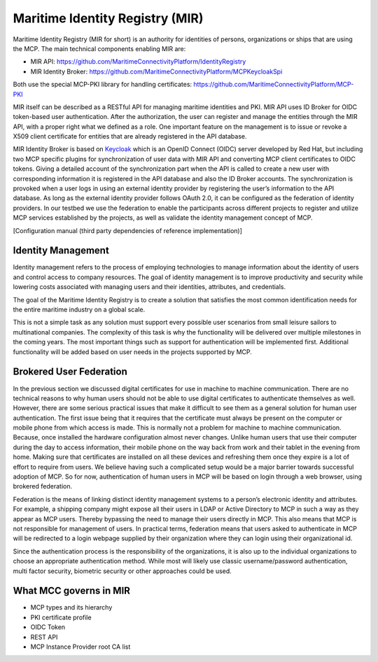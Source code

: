 Maritime Identity Registry (MIR)
================================
Maritime Identity Registry (MIR for short) is an authority for identities of persons, organizations or ships that are using the MCP.
The main technical components enabling MIR are:

* MIR API: https://github.com/MaritimeConnectivityPlatform/IdentityRegistry
* MIR Identity Broker: https://github.com/MaritimeConnectivityPlatform/MCPKeycloakSpi

Both use the special MCP-PKI library for handling certificates: https://github.com/MaritimeConnectivityPlatform/MCP-PKI

MIR itself can be described as a RESTful API for managing maritime identities and PKI.
MIR API uses ID Broker for OIDC token-based user authentication.
After the authorization, the user can register and manage the entities through the MIR API, with a proper right what we defined as a role.
One important feature on the management is to issue or revoke a X509 client certificate for entities that are already registered in the API database.

MIR Identity Broker is based on `Keycloak <https://www.keycloak.org/>`__ which is an OpenID Connect (OIDC) server developed by Red Hat, but including two MCP specific plugins for synchronization of user data with MIR API and converting MCP client certificates to OIDC tokens.
Giving a detailed account of the synchronization part when the API is called to create a new user with corresponding information it is registered in the API database and also the ID Broker accounts.
The synchronization is provoked when a user logs in using an external identity provider by registering the user’s information to the API database.
As long as the external identity provider follows OAuth 2.0, it can be configured as the federation of identity providers.
In our testbed we use the federation to enable the participants across different projects to register and utilize MCP services established by the projects, as well as validate the identity management concept of MCP.

[Configuration manual (third party dependencies of reference implementation)]

Identity Management
^^^^^^^^^^^^^^^^^^^
Identity management refers to the process of employing technologies to manage information about the identity of users and control access to company resources. The goal of identity management is to improve productivity and security while lowering costs associated with managing users and their identities, attributes, and credentials.

The goal of the Maritime Identity Registry is to create a solution that satisfies the most common identification needs for the entire maritime industry on a global scale.

This is not a simple task as any solution must support every possible user scenarios from small leisure sailors to multinational companies. The complexity of this task is why the functionality will be delivered over multiple milestones in the coming years. The most important things such as support for authentication will be implemented first. Additional functionality will be added based on user needs in the projects supported by MCP.

Brokered User Federation
^^^^^^^^^^^^^^^^^^^^^^^^
In the previous section we discussed digital certificates for use in machine to machine communication. There are no technical reasons to why human users should not be able to use digital certificates to authenticate themselves as well. However, there are some serious practical issues that make it difficult to see them as a general solution for human user authentication. The first issue being that it requires that the certificate must always be present on the computer or mobile phone from which access is made. This is normally not a problem for machine to machine communication. Because, once installed the hardware configuration almost never changes. Unlike human users that use their computer during the day to access information, their mobile phone on the way back from work and their tablet in the evening from home. Making sure that certificates are installed on all these devices and refreshing them once they expire is a lot of effort to require from users. We believe having such a complicated setup would be a major barrier towards successful adoption of MCP. So for now, authentication of human users in MCP will be based on login through a web browser, using brokered federation.

Federation is the means of linking distinct identity management systems to a person’s electronic identity and attributes. For example, a shipping company might expose all their users in LDAP or Active Directory to MCP in such a way as they appear as MCP users. Thereby bypassing the need to manage their users directly in MCP. This also means that MCP is not responsible for management of users. In practical terms, federation means that users asked to authenticate in MCP will be redirected to a login webpage supplied by their organization where they can login using their organizational id.

Since the authentication process is the responsibility of the organizations, it is also up to the individual organizations to choose an appropriate authentication method. While most will likely use classic username/password authentication, multi factor security, biometric security or other approaches could be used.

What MCC governs in MIR
^^^^^^^^^^^^^^^^^^^^^^^
* MCP types and its hierarchy
* PKI certificate profile
* OIDC Token
* REST API
* MCP Instance Provider root CA list
